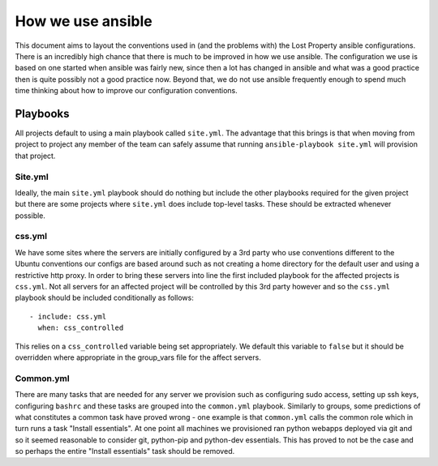 ##################
How we use ansible
##################

This document aims to layout the conventions used in (and the problems with)
the Lost Property ansible configurations. There is an incredibly high chance
that there is much to be improved in how we use ansible. The configuration we
use is based on one started when ansible was fairly new, since then a lot has
changed in ansible and what was a good practice then is quite possibly not a
good practice now. Beyond that, we do not use ansible frequently enough to
spend much time thinking about how to improve our configuration conventions.


Playbooks
=========

All projects default to using a main playbook called ``site.yml``. The
advantage that this brings is that when moving from project to project any
member of the team can safely assume that running ``ansible-playbook
site.yml`` will provision that project.

Site.yml
^^^^^^^^

Ideally, the main ``site.yml`` playbook should do nothing but include the
other playbooks required for the given project but there are some projects
where ``site.yml`` does include top-level tasks. These should be extracted
whenever possible.

css.yml
^^^^^^^

We have some sites where the servers are initially configured by a 3rd party
who use conventions different to the Ubuntu conventions our configs are based
around such as not creating a home directory for the default user and using a
restrictive http proxy. In order to bring these servers into line the first
included playbook for the affected projects is ``css.yml``. Not all servers
for an affected project will be controlled by this 3rd party however and so
the ``css.yml`` playbook should be included conditionally as follows::

    - include: css.yml
      when: css_controlled

This relies on a ``css_controlled`` variable being set appropriately. We
default this variable to ``false`` but it should be overridden where
appropriate in the group_vars file for the affect servers.


Common.yml
^^^^^^^^^^

There are many tasks that are needed for any server we provision such as
configuring sudo access, setting up ssh keys, configuring ``bashrc`` and
these tasks are grouped into the ``common.yml`` playbook. Similarly to
groups, some predictions of what constitutes a common task have proved wrong
- one example is that ``common.yml`` calls the common role which in turn runs
a task "Install essentials". At one point all machines we provisioned ran
python webapps deployed via git and so it seemed reasonable to consider git,
python-pip and python-dev essentials. This has proved to not be the case and
so perhaps the entire "Install essentials" task should be removed.
